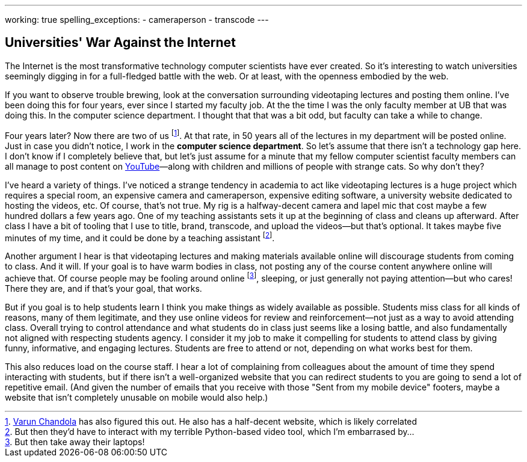 ---
working: true
spelling_exceptions:
  - cameraperson
  - transcode
---

== Universities' War Against the Internet

[.snippet.lead]
The Internet is the most transformative technology computer scientists have
ever created. So it's interesting to watch universities seemingly digging in
for a full-fledged battle with the web. Or at least, with the openness
embodied by the web.

If you want to observe trouble brewing, look at the conversation surrounding
videotaping lectures and posting them online. I've been doing this for four
years, ever since I started my faculty job. At the the time I was the only
faculty member at UB that was doing this. In the computer science department.
I thought that that was a bit odd, but faculty can take a while to change.

Four years later? Now there are two of us
footnote:[http://www.cse.buffalo.edu/~chandola/[Varun Chandola] has also
figured this out. He also has a half-decent website, which is likely
correlated]. At that rate, in 50 years all of the lectures in my department
will be posted online. Just in case you didn't notice, I work in the
*computer science department*. So let's assume that there isn't a technology
gap here. I don't know if I completely believe that, but let's just assume
for a minute that my fellow computer scientist faculty members can all manage
to post content on https://www.youtube.com[YouTube]&mdash;along with children
and millions of people with strange cats. So why don't they?

I've heard a variety of things. I've noticed a strange tendency in academia
to act like videotaping lectures is a huge project which requires a special
room, an expensive camera and cameraperson, expensive editing software, a
university website dedicated to hosting the videos, etc. Of course, that's
not true. My rig is a halfway-decent camera and lapel mic that cost maybe a
few hundred dollars a few years ago. One of my teaching assistants sets it up
at the beginning of class and cleans up afterward. After class I have a bit
of tooling that I use to title, brand, transcode, and upload the videos--but
that's optional. It takes maybe five minutes of my time, and it could be done
by a teaching assistant footnote:[But then they'd have to interact with my
terrible Python-based video tool, which I'm embarrased by...].

Another argument I hear is that videotaping lectures and making materials
available online will discourage students from coming to class. And it will.
If your goal is to have warm bodies in class, not posting any of the course
content anywhere online will achieve that. Of course people may be fooling
around online footnote:[But then take away their laptops!], sleeping, or just
generally not paying attention--but who cares! There they are, and if that's
your goal, that works.

But if you goal is to help students learn I think you make things as widely
available as possible. Students miss class for all kinds of reasons, many of
them legitimate, and they use online videos for review and reinforcement--not
just as a way to avoid attending class. Overall trying to control attendance
and what students do in class just seems like a losing battle, and also
fundamentally not aligned with respecting students agency. [.pullquote]#I
consider it my job to make it compelling for students to attend class by
giving funny, informative, and engaging lectures.# Students are free to
attend or not, depending on what works best for them.

This also reduces load on the course staff. I hear a lot of complaining from
colleagues about the amount of time they spend interacting with students, but
if there isn't a well-organized website that you can redirect students to you
are going to send a lot of repetitive email. (And given the number of emails
that you receive with those "Sent from my mobile device" footers, maybe a
website that isn't completely unusable on mobile would also help.)
